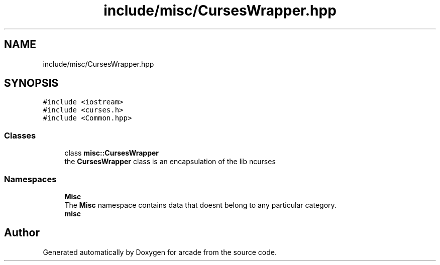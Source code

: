 .TH "include/misc/CursesWrapper.hpp" 3 "Sun Apr 11 2021" "arcade" \" -*- nroff -*-
.ad l
.nh
.SH NAME
include/misc/CursesWrapper.hpp
.SH SYNOPSIS
.br
.PP
\fC#include <iostream>\fP
.br
\fC#include <curses\&.h>\fP
.br
\fC#include <Common\&.hpp>\fP
.br

.SS "Classes"

.in +1c
.ti -1c
.RI "class \fBmisc::CursesWrapper\fP"
.br
.RI "the \fBCursesWrapper\fP class is an encapsulation of the lib ncurses "
.in -1c
.SS "Namespaces"

.in +1c
.ti -1c
.RI " \fBMisc\fP"
.br
.RI "The \fBMisc\fP namespace contains data that doesnt belong to any particular category\&. "
.ti -1c
.RI " \fBmisc\fP"
.br
.in -1c
.SH "Author"
.PP 
Generated automatically by Doxygen for arcade from the source code\&.
